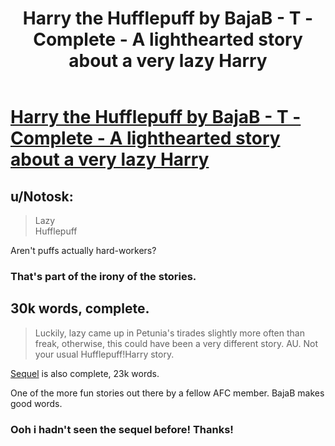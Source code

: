 #+TITLE: Harry the Hufflepuff by BajaB - T - Complete - A lighthearted story about a very lazy Harry

* [[http://www.fanfiction.net/s/6466185/1/Harry-the-Hufflepuff][Harry the Hufflepuff by BajaB - T - Complete - A lighthearted story about a very lazy Harry]]
:PROPERTIES:
:Author: __Pers
:Score: 16
:DateUnix: 1379272386.0
:DateShort: 2013-Sep-15
:END:

** u/Notosk:
#+begin_quote
  Lazy\\
  Hufflepuff
#+end_quote

Aren't puffs actually hard-workers?
:PROPERTIES:
:Author: Notosk
:Score: 6
:DateUnix: 1379310682.0
:DateShort: 2013-Sep-16
:END:

*** That's part of the irony of the stories.
:PROPERTIES:
:Author: __Pers
:Score: 3
:DateUnix: 1379339314.0
:DateShort: 2013-Sep-16
:END:


** 30k words, complete.

#+begin_quote
  Luckily, lazy came up in Petunia's tirades slightly more often than freak, otherwise, this could have been a very different story. AU. Not your usual Hufflepuff!Harry story.
#+end_quote

[[http://www.fanfiction.net/s/7330591/1/Harry-the-Hufflepuff-2][Sequel]] is also complete, 23k words.

One of the more fun stories out there by a fellow AFC member. BajaB makes good words.
:PROPERTIES:
:Author: __Pers
:Score: 5
:DateUnix: 1379272482.0
:DateShort: 2013-Sep-15
:END:

*** Ooh i hadn't seen the sequel before! Thanks!
:PROPERTIES:
:Author: luellasindon
:Score: 2
:DateUnix: 1379397919.0
:DateShort: 2013-Sep-17
:END:
